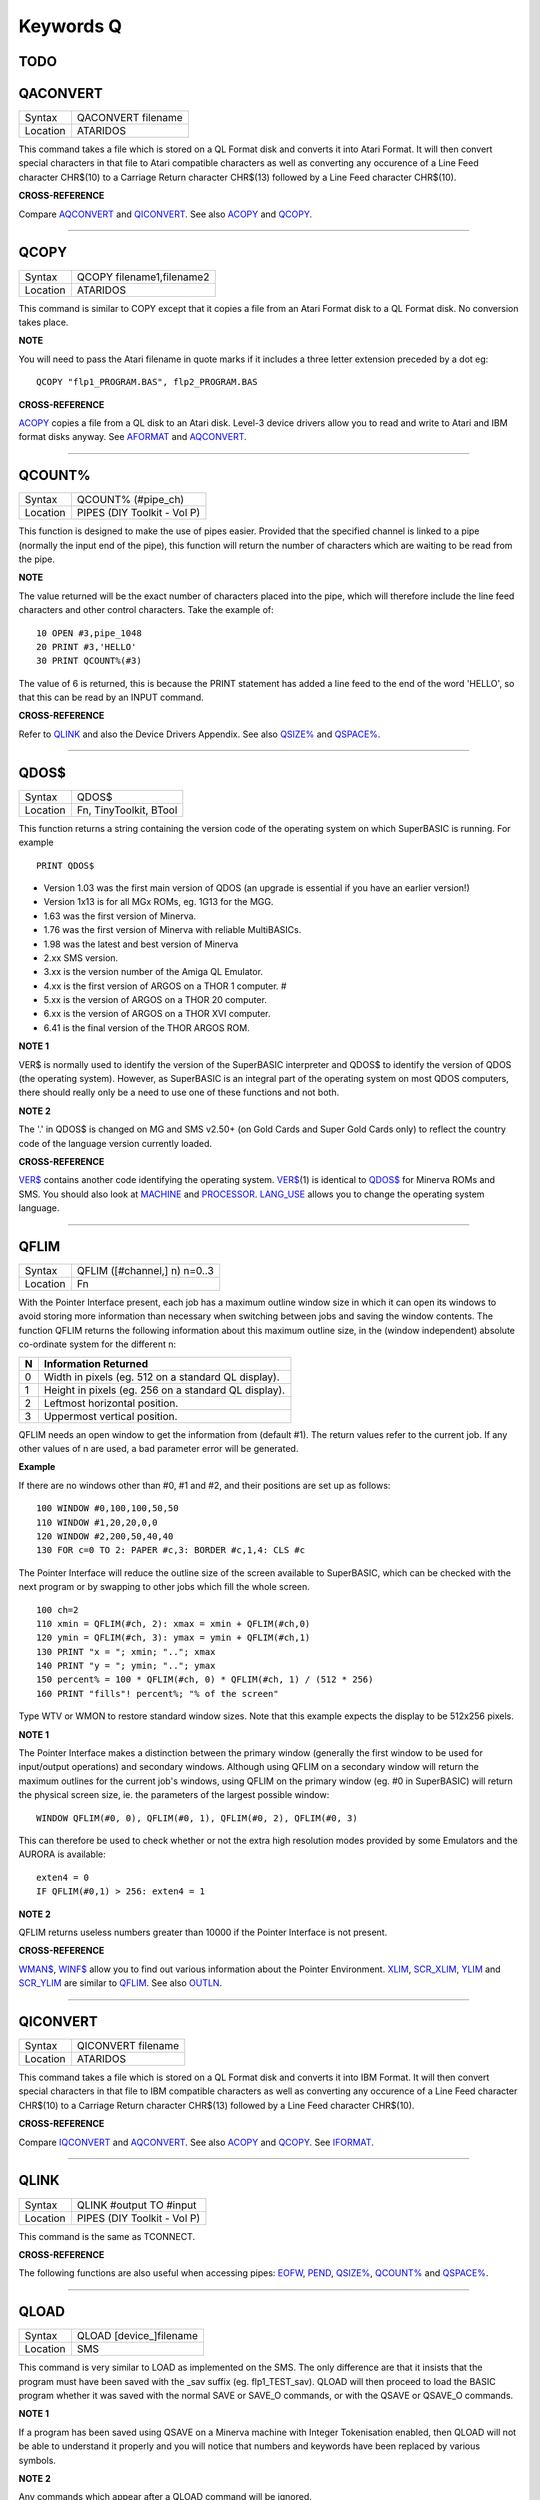 ==========
Keywords Q
==========

TODO
====



QACONVERT
=========

+----------+-------------------------------------------------------------------+
| Syntax   |  QACONVERT filename                                               |
+----------+-------------------------------------------------------------------+
| Location |  ATARIDOS                                                         |
+----------+-------------------------------------------------------------------+

This command takes a file which is stored on a QL Format disk and
converts it into Atari Format. It will then convert special characters
in that file to Atari compatible characters as well as converting any
occurence of a Line Feed character CHR$(10) to a Carriage Return
character CHR$(13) followed by a Line Feed character CHR$(10).

**CROSS-REFERENCE**

Compare `AQCONVERT <KeywordsA.clean.html#aqconvert>`__ and
`QICONVERT <KeywordsQ.clean.html#qiconvert>`__. See also
`ACOPY <KeywordsA.clean.html#acopy>`__ and `QCOPY <KeywordsQ.clean.html#qcopy>`__.

--------------

QCOPY
=====

+----------+-------------------------------------------------------------------+
| Syntax   |  QCOPY filename1,filename2                                        |
+----------+-------------------------------------------------------------------+
| Location |  ATARIDOS                                                         |
+----------+-------------------------------------------------------------------+

This command is similar to COPY except that it copies a file from an
Atari Format disk to a QL Format disk. No conversion takes place.

**NOTE**

You will need to pass the Atari filename in quote marks if it includes a
three letter extension preceded by a dot eg::

    QCOPY "flp1_PROGRAM.BAS", flp2_PROGRAM.BAS

**CROSS-REFERENCE**

`ACOPY <KeywordsA.clean.html#acopy>`__ copies a file from a QL disk to an
Atari disk. Level-3 device drivers allow you to read and write to Atari
and IBM format disks anyway. See `AFORMAT <KeywordsA.clean.html#aformat>`__ and
`AQCONVERT <KeywordsA.clean.html#aqconvert>`__.

--------------

QCOUNT%
=======

+----------+-------------------------------------------------------------------+
| Syntax   |  QCOUNT% (#pipe\_ch)                                              |
+----------+-------------------------------------------------------------------+
| Location |  PIPES (DIY Toolkit - Vol P)                                      |
+----------+-------------------------------------------------------------------+

This function is designed to make the use of pipes easier. Provided
that the specified channel is linked to a pipe (normally the input end
of the pipe), this function will return the number of characters which
are waiting to be read from the pipe.

**NOTE**

The value returned will be the exact number of characters placed into
the pipe, which will therefore include the line feed characters and
other control characters. Take the example of::

    10 OPEN #3,pipe_1048 
    20 PRINT #3,'HELLO' 
    30 PRINT QCOUNT%(#3)

The value of 6 is returned, this is because the PRINT
statement has added a line feed to the end of the word 'HELLO', so that
this can be read by an INPUT command.

**CROSS-REFERENCE**

Refer to `QLINK <KeywordsQ.clean.html#qlink>`__ and also the Device Drivers
Appendix. See also `QSIZE% <KeywordsQ.clean.html#qsize>`__ and
`QSPACE% <KeywordsQ.clean.html#qspace>`__.

--------------

QDOS$
=====

+----------+-------------------------------------------------------------------+
| Syntax   |  QDOS$                                                            |
+----------+-------------------------------------------------------------------+
| Location |  Fn, TinyToolkit, BTool                                           |
+----------+-------------------------------------------------------------------+

This function returns a string containing the version code of the
operating system on which SuperBASIC is running. For example ::

    PRINT QDOS$
    
- Version 1.03 was the first main version of QDOS (an upgrade is essential if you have an earlier version!) 
- Version 1x13 is for all MGx ROMs, eg. 1G13 for the MGG. 
- 1.63 was the first version of Minerva. 
- 1.76 was the first version of Minerva with reliable MultiBASICs.
- 1.98 was the latest and best version of Minerva 
- 2.xx SMS version.
- 3.xx is the version number of the Amiga QL Emulator. 
- 4.xx is the first version of ARGOS on a THOR 1 computer. #
- 5.xx is the version of ARGOS on a THOR 20 computer. 
- 6.xx is the version of ARGOS on a THOR XVI computer. 
- 6.41 is the final version of the THOR ARGOS ROM.

**NOTE 1**

VER$ is normally used to identify the version of the SuperBASIC
interpreter and QDOS$ to identify the version of QDOS (the operating
system). However, as SuperBASIC is an integral part of the operating
system on most QDOS computers, there should really only be a need to use
one of these functions and not both.

**NOTE 2**

The '.' in QDOS$ is changed on MG and SMS v2.50+ (on Gold Cards and
Super Gold Cards only) to reflect the country code of the language
version currently loaded.

**CROSS-REFERENCE**

`VER$ <KeywordsV.clean.html#ver>`__ contains another code identifying the
operating system. `VER$ <KeywordsV.clean.html#ver>`__\ (1) is identical to
`QDOS$ <KeywordsQ.clean.html#qdos>`__ for Minerva ROMs and SMS. You should
also look at `MACHINE <KeywordsM.clean.html#machine>`__ and
`PROCESSOR <KeywordsP.clean.html#processor>`__.
`LANG\_USE <KeywordsL.clean.html#lang-use>`__ allows you to change the
operating system language.

--------------

QFLIM
=====

+----------+-------------------------------------------------------------------+
| Syntax   |  QFLIM ([#channel,] n) n=0..3                                     |
+----------+-------------------------------------------------------------------+
| Location |  Fn                                                               |
+----------+-------------------------------------------------------------------+

With the Pointer Interface present, each job has a maximum outline
window size in which it can open its windows to avoid storing more
information than necessary when switching between jobs and saving the
window contents. The function QFLIM returns the following information
about this maximum outline size, in the (window independent) absolute
co-ordinate system for the different n:

+---+------------------------------------------------------+
| N | Information Returned                                 |
+===+======================================================+
| 0 | Width in pixels (eg. 512 on a standard QL display).  | 
+---+------------------------------------------------------+
| 1 | Height in pixels (eg. 256 on a standard QL display). |
+---+------------------------------------------------------+
| 2 | Leftmost horizontal position.                        |
+---+------------------------------------------------------+
| 3 | Uppermost vertical position.                         |
+---+------------------------------------------------------+

QFLIM needs an open window to get the
information from (default #1). The return values refer to the current
job. If any other values of n are used, a bad parameter error will be
generated.

**Example**

If there are no windows other than #0, #1 and #2, and their positions
are set up as follows:: 

    100 WINDOW #0,100,100,50,50 
    110 WINDOW #1,20,20,0,0 
    120 WINDOW #2,200,50,40,40 
    130 FOR c=0 TO 2: PAPER #c,3: BORDER #c,1,4: CLS #c

The Pointer Interface will reduce the outline size of the screen
available to SuperBASIC, which can be checked with the next program or
by swapping to other jobs which fill the whole screen. 

::

    100 ch=2 
    110 xmin = QFLIM(#ch, 2): xmax = xmin + QFLIM(#ch,0) 
    120 ymin = QFLIM(#ch, 3): ymax = ymin + QFLIM(#ch,1) 
    130 PRINT "x = "; xmin; ".."; xmax 
    140 PRINT "y = "; ymin; ".."; ymax 
    150 percent% = 100 * QFLIM(#ch, 0) * QFLIM(#ch, 1) / (512 * 256) 
    160 PRINT "fills"! percent%; "% of the screen" 


Type WTV or WMON to restore standard window sizes. Note that this
example expects the display to be 512x256 pixels.

**NOTE 1**

The Pointer Interface makes a distinction between the primary window
(generally the first window to be used for input/output operations) and
secondary windows. Although using QFLIM on a secondary window will
return the maximum outlines for the current job's windows, using QFLIM
on the primary window (eg. #0 in SuperBASIC) will return the physical
screen size, ie. the parameters of the largest possible window:: 

    WINDOW QFLIM(#0, 0), QFLIM(#0, 1), QFLIM(#0, 2), QFLIM(#0, 3)

This can therefore be used to check whether or not the extra high
resolution modes provided by some Emulators and the AURORA is available::

    exten4 = 0
    IF QFLIM(#0,1) > 256: exten4 = 1

**NOTE 2**

QFLIM returns useless numbers greater than 10000 if the Pointer
Interface is not present.

**CROSS-REFERENCE**

`WMAN$ <KeywordsW.clean.html#wman>`__, `WINF$ <KeywordsW.clean.html#winf>`__ allow
you to find out various information about the Pointer Environment.
`XLIM <KeywordsX.clean.html#xlim>`__, `SCR\_XLIM <KeywordsS.clean.html#scr-xlim>`__,
`YLIM <KeywordsY.clean.html#ylim>`__ and
`SCR\_YLIM <KeywordsS.clean.html#scr-ylim>`__ are similar to
`QFLIM <KeywordsQ.clean.html#qflim>`__. See also
`OUTLN <KeywordsO.clean.html#outln>`__.

--------------

QICONVERT
=========

+----------+-------------------------------------------------------------------+
| Syntax   |  QICONVERT filename                                               |
+----------+-------------------------------------------------------------------+
| Location |  ATARIDOS                                                         |
+----------+-------------------------------------------------------------------+

This command takes a file which is stored on a QL Format disk and
converts it into IBM Format. It will then convert special characters in
that file to IBM compatible characters as well as converting any
occurence of a Line Feed character CHR$(10) to a Carriage Return
character CHR$(13) followed by a Line Feed character CHR$(10).

**CROSS-REFERENCE**

Compare `IQCONVERT <KeywordsI.clean.html#iqconvert>`__ and
`AQCONVERT <KeywordsA.clean.html#aqconvert>`__. See also
`ACOPY <KeywordsA.clean.html#acopy>`__ and `QCOPY <KeywordsQ.clean.html#qcopy>`__.
See `IFORMAT <KeywordsI.clean.html#iformat>`__.

--------------

QLINK
=====

+----------+-------------------------------------------------------------------+
| Syntax   |  QLINK #output TO #input                                          |
+----------+-------------------------------------------------------------------+
| Location |  PIPES (DIY Toolkit - Vol P)                                      |
+----------+-------------------------------------------------------------------+

This command is the same as TCONNECT.

**CROSS-REFERENCE**

The following functions are also useful when accessing pipes:
`EOFW <KeywordsE.clean.html#eofw>`__, `PEND <KeywordsP.clean.html#pend>`__,
`QSIZE% <KeywordsQ.clean.html#qsize>`__, `QCOUNT% <KeywordsQ.clean.html#qcount>`__
and `QSPACE% <KeywordsQ.clean.html#qspace>`__.

--------------

QLOAD
=====

+----------+-------------------------------------------------------------------+
| Syntax   |  QLOAD [device\_]filename                                         |
+----------+-------------------------------------------------------------------+
| Location |  SMS                                                              |
+----------+-------------------------------------------------------------------+

This command is very similar to LOAD as implemented on the SMS. The
only difference are that it insists that the program must have been
saved with the \_sav suffix (eg. flp1\_TEST\_sav). QLOAD will then
proceed to load the BASIC program whether it was saved with the normal
SAVE or SAVE\_O commands, or with the QSAVE or QSAVE\_O commands.

**NOTE 1**

If a program has been saved using QSAVE on a Minerva machine with
Integer Tokenisation enabled, then QLOAD will not be able to understand
it properly and you will notice that numbers and keywords have been
replaced by various symbols.

**NOTE 2**

Any commands which appear after a QLOAD command will be ignored.

**CROSS-REFERENCE**

Also see `LOAD <KeywordsL.clean.html#load>`__,
`QLRUN <KeywordsQ.clean.html#qlrun>`__, `QMERGE <KeywordsQ.clean.html#qmerge>`__ and
`QSAVE <KeywordsQ.clean.html#qsave>`__ Compare
`UNLOAD <KeywordsU.clean.html#unload>`__.

--------------

QLRUN
=====

+----------+-------------------------------------------------------------------+
| Syntax   |  QLRUN [device\_]filename                                         |
+----------+-------------------------------------------------------------------+
| Location |  SMS                                                              |
+----------+-------------------------------------------------------------------+

This command is exactly the same as QLOAD except that the program is
automatically RUN as soon as it has been loaded into memory.

**CROSS-REFERENCE**

See `QLOAD <KeywordsQ.clean.html#qload>`__ and
`QMRUN <KeywordsQ.clean.html#qmrun>`__.

--------------

QL\_PEX
=======

+----------+-------------------------------------------------------------------+
| Syntax   |  QL\_PEX                                                          |
+----------+-------------------------------------------------------------------+
| Location |  PEX                                                              |
+----------+-------------------------------------------------------------------+

This function returns the offset of the keyword linkage block of the
keywords added by the PEX toolkit. This offset is needed for
Qliberator's $$asmb directorive.

**CROSS-REFERENCE**

See `PEX\_SAVE <KeywordsP.clean.html#pex-save>`__\ .

--------------

QMERGE
======

+----------+-------------------------------------------------------------------+
| Syntax   |  QMERGE [device\_]filename                                        |
+----------+-------------------------------------------------------------------+
| Location |  SMS                                                              |
+----------+-------------------------------------------------------------------+

This command bears the same relationship to MERGE as QLOAD does to LOAD.

**CROSS-REFERENCE**

Refer to `QLOAD <KeywordsQ.clean.html#qload>`__ and
`MERGE <KeywordsM.clean.html#merge>`__. See also
`QMRUN <KeywordsQ.clean.html#qmrun>`__

--------------

QMRUN
=====

+----------+-------------------------------------------------------------------+
| Syntax   |  QMRUN [device\_]filename                                         |
+----------+-------------------------------------------------------------------+
| Location |  SMS                                                              |
+----------+-------------------------------------------------------------------+

This command is exactly the same as QMERGE except that it ensures that
the program is RUN as soon as it has been merged into memory. If the
command is issued from the command line as a direct command, then the
merged program is RUN from line 1. If, however, QMRUN appears in the
program itself, the program continues from the statement following QMRUN
(making it the same as QMERGE).

**CROSS-REFERENCE**

See `QMERGE <KeywordsQ.clean.html#qmerge>`__ and
`MRUN <KeywordsM.clean.html#mrun>`__.

--------------

QPC\_CMDLINE$
=============

+----------+-------------------------------------------------------------------+
| Syntax   | cmd$ = QPC\_CMDLINE$                                              |
+----------+-------------------------------------------------------------------+
| Location | SMSQ/E for QPC                                                    |
+----------+-------------------------------------------------------------------+

This returns the argument that was supplied to QPC after the "-cmdline" command line argument. This can be used to do different actions depending on the way QPC was started.

--------------

QPC\_EXEC
=========

+----------+-------------------------------------------------------------------+
| Syntax   | QPC\_EXEC command$[, parameter$]                                  |
+----------+-------------------------------------------------------------------+
| Location | SMSQ/E for QPC                                                    |
+----------+-------------------------------------------------------------------+

This command can be used to call an external DOS or Windows program. The name of the executable file is given in the first parameter. Optionally, you can also supply a second parameter, which is then passed to the executed program as its command line arguments.

Furthermore, you can supply a data file as the first parameter. In this case, the associated application for this file type is executed.

**Example** 

::

    QPC_EXEC 'notepad','c:\text.txt' 
    
Starts notepad and loads the c:\\text file.

::

    QPC_EXEC 'c:\text.txt' 
    
Starts the default viewer for .txt files.

--------------

QPC\_EXIT
=========

+----------+-------------------------------------------------------------------+
| Syntax   | QPC\_EXIT                                                         |
+----------+-------------------------------------------------------------------+
| Location | SMSQ/E for QPC                                                    |
+----------+-------------------------------------------------------------------+

This simply quits QPC.

--------------

QPC\_HOSTOS
===========

+----------+-------------------------------------------------------------------+
| Syntax   | os% = QPC\_HOSTOS                                                 |
+----------+-------------------------------------------------------------------+
| Location | SMSQ/E for QPC                                                    |
+----------+-------------------------------------------------------------------+

This function returns the host operating system under which QPC was started. 

Possible return codes are:

- 0 = DOS (QPC1) 
- 1 = Win9x/ME (QPC2) 
- 2 = WinNT/2000/XP (QPC2)

--------------

QPC\_MAXIMIZE
=============

+----------+-------------------------------------------------------------------+
| Syntax   | QPC\_MAXIMIZE                                                     |
+----------+-------------------------------------------------------------------+
| Location | SMSQ/E for QPC                                                    |
+----------+-------------------------------------------------------------------+

Maximises the QPC window. (Yes, the spelling of the command name is American!)

--------------

QPC\_MINIMIZE
=============

+----------+-------------------------------------------------------------------+
| Syntax   | QPC\_MINIMIZE                                                     |
+----------+-------------------------------------------------------------------+
| Location | SMSQ/E for QPC                                                    |
+----------+-------------------------------------------------------------------+

Minimizes the QPC window. (Yes, the spelling of the command name is American!)

--------------

QPC\_MSPEED
===========

+----------+-------------------------------------------------------------------+
| Syntax   | QPC\_MSPEED x\_accel, y\_accel                                    |
+----------+-------------------------------------------------------------------+
| Location | SMSQ/E for QPC                                                    |
+----------+-------------------------------------------------------------------+

This command has no effect on QPC2.

--------------

QPC\_NETNAME$
=============

+----------+-------------------------------------------------------------------+
| Syntax   | name$ = QPC\_NETNAME$                                             |
+----------+-------------------------------------------------------------------+
| Location | SMSQ/E for QPC                                                    |
+----------+-------------------------------------------------------------------+

This function returns the current network name of your PC (the one you supplied upon installation of Windows). The result can be used to distinguish between different PCs (**Example** in a BOOT program).

--------------

QPC\_QLSCREMU
=============

+----------+-------------------------------------------------------------------+
| Syntax   | QPC\_QLSCREMU value                                               |
+----------+-------------------------------------------------------------------+
| Location | SMSQ/E for QPC                                                    |
+----------+-------------------------------------------------------------------+

Enables or disables the original QL screen emulation. When emulating the original screen, all memory write accesses to the area $20000-$207FFF are intercepted and translated into writes to the first 512x256 pixels of the big screen area. If the screen is in high colour mode, additional colour conversion is done.

Possible values are:

- -1: automatic mode 
- 0: disabled (default) 
- 4: force to 4-colour mode 
- 8: force to 8-colour mode

When in QL colour mode, the emulation just transfers the written bytes to the larger screen memory, i.e. when the big mode is in 4-colour mode, the original screen area is also treated as 4-colour mode. In high colour mode however, the colour conversion can do both modes. In this case, you can pre-select the emulated mode (parameter = 4 or 8) or let the last issued `MODE <KeywordsM.clean.html#mode>`__ call decide (automatic mode). Please note that that automatic mode does not work on a per-job basis, so any job that issues a `MODE <KeywordsM.clean.html#mode>`__ command changes the behaviour globally.

Please also note that this transition is one-way only, i.e. bytes written legally to the first 512x256 pixels are not transferred back to the original QL screen (in the case of a high colour screens this would hardly be possible anyway). Unfortunately, this also means that not all old programs will run perfectly with this type of emulation. If you experience problems, start the misbehaving application in 512x256 mode.

--------------

QPC\_RESTORE
============

+----------+-------------------------------------------------------------------+
| Syntax   | QPC\_RESTORE                                                      |
+----------+-------------------------------------------------------------------+
| Location | SMSQ/E for QPC                                                    |
+----------+-------------------------------------------------------------------+

Restores the QPC window. This will return the window size from minimised or maximised to what it was before.

--------------

QPC\_SYNCSCRAP
==============

+----------+-------------------------------------------------------------------+
| Syntax   | QPC\_SYNCSCRAP                                                    |
+----------+-------------------------------------------------------------------+
| Location | SMSQ/E for QPC                                                    |
+----------+-------------------------------------------------------------------+

In order to rapidly exchange text passages between Windows and SMSQ/E the Syncscrap functionality has been introduced. The equivalent of the Windows clipboard is the scrap extension of the menu extensions.

After loading the menu extensions you can call this command, which creates a job that periodically checks for changes in either the scrap or the Windows clipboard, and synchronizes their contents if necessary. Please note that only text data is supported. The character conversion between the QL character set and the Windows ANSI set is done automatically. The line terminators (LF or LF+CR) are converted too.

--------------

QPC\_VER$
=========

+----------+-------------------------------------------------------------------+
| Syntax   | v$ = QPC\_VER$                                                    |
+----------+-------------------------------------------------------------------+
| Location | SMSQ/E for QPC                                                    |
+----------+-------------------------------------------------------------------+

This returns the current QPC version.

**Example** 

::

    PRINT QPC_VER$ 
    
Will print 4.00 or higher.

--------------

QPC\_WINDOWSIZE
===============

+----------+-------------------------------------------------------------------+
| Syntax   | QPC\_WINDOWSIZE x, y                                              |
+----------+-------------------------------------------------------------------+
| Location | SMSQ/E for QPC                                                    |
+----------+-------------------------------------------------------------------+

This sets the size of the client area (the part that displays SMSQ/E) of the QPC window. It does NOT alter the resolution SMSQ/E runs with, so the pixels are effectively zoomed. It is equivalent to the "window size" option in the main configuration window. If QPC is currently in full screen mode it will switch to windowed mode. Window size cannot be set smaller than the SMSQ/E resolution or bigger than the desktop resolution.

**Example** 

::

    DISP_SIZE 512,256
    QPC_WINDOWSIZE 1024,512
    
Does a 200% zoom of the QPC window.

--------------

QPC\_WINDOWTITLE
================

+----------+-------------------------------------------------------------------+
| Syntax   | QPC\_WINDOWTITLE title$                                           |
+----------+-------------------------------------------------------------------+
| Location | SMSQ/E for QPC                                                    |
+----------+-------------------------------------------------------------------+

Sets the string that can be seen when QPC runs in windowed mode. This can be used to easily distin-guish between several QPC instances.

**Example** 

::

    QPC_WINDOWTITLE "Accounting" 

Sets the title to "Accounting", without the quotes though!

--------------

QPTR
====

+----------+-------------------------------------------------------------------+
| Syntax   | PE_Found = QPTR(#channel)                                         |
+----------+-------------------------------------------------------------------+
| Location | DJToolkit 1.16                                                    |
+----------+-------------------------------------------------------------------+

This function returns 1 if the Pointer Environment is loaded or 0 if not. The channel must be a SCR\_ or CON\_ channel, if not, the result will be 0. If a silly value is given then a QDOS error code will be returned instead.


**EXAMPLE**

::

    PRINT QPTR(#0)
    
will print 1 of the PE is loaded or zero otherwise.


-------

QRAM$
=====

+----------+-------------------------------------------------------------------+
| Syntax   |  QRAM$                                                            |
+----------+-------------------------------------------------------------------+
| Location |  TinyToolkit, BTool                                               |
+----------+-------------------------------------------------------------------+

This function returns a string containing the version number of the
Pointer Environment, or an empty string if this is not present.

**CROSS-REFERENCE**

`PINF$ <KeywordsP.clean.html#pinf>`__ is exactly the same as
`QRAM$ <KeywordsQ.clean.html#qram>`__. `WMAN$ <KeywordsW.clean.html#wman>`__ and
`WINF$ <KeywordsW.clean.html#winf>`__ contain the version number of the
Window Manager.

--------------

QSAVE
=====

+----------+-------------------------------------------------------------------+
| Syntax   || QSAVE [device\_]filename  or                                     |
|          || QSAVE                                                            |
+----------+-------------------------------------------------------------------+
| Location || SMS                                                              |
+----------+-------------------------------------------------------------------+

For several years now, the best utility for saving SuperBASIC programs
in a form which can be loaded very quickly into memory has been QLOAD
from Liberation Software. 

This utility stores SuperBASIC programs on
disk in a special format which although seems meaningless if you VIEW
the file, allows the program to be loaded at around 3x the speed of the
normal LOAD command, which can be very useful for large programs. 

Unlike other similar utilities, programs which have been saved using this
utility can be loaded into any other ROM version without any trouble,
using the QLOAD command. It is nice to see that this utility has been
implemented as part of SMS. 

The QSAVE command allows you to save the
whole of SuperBASIC program currently in memory under the specified
filename to the specified device. If the filename does not end in the
suffix \_SAV, then this will be added automatically. 

If no device is
specified (or it does not exist), then Toolkit II's default data device
will be used. You will also be prompted to confirm whether an existing
file should be overwritten if necessary. 

The second variant of the
command will allow you to QSAVE
the program in memory under the same filename as when LOAD or QLOAD was
last used (with the \_SAV suffix appended if necessary). 

If the original
filename used when the program was LOADed ended in \_BAS, then QSAVE
will alter this to be the \_SAV suffix. 

This variant will also take the
version number of the file when it was LOADed (or QLOADed) and then
increase this by one.

**NOTE 1**

To ensure that QSAVEd programs can be used on all implementations of the
QL, ensure that if used from Minerva, Integer Tokenisation is switched
off - you will need to follow the following procedure:

#. POKE \\\\212,128
#. LOAD the ASCII version of the program (or type NEW) 
#. Alter the program as necessary ... 
#. QSAVE the fast loading version of the program.

**NOTE 2**

QSAVE without a filename suffers the same problems as SAVE.

**CROSS-REFERENCE**

See `SAVE <KeywordsS.clean.html#save>`__, `QLRUN <KeywordsQ.clean.html#qlrun>`__ and
`QMERGE <KeywordsQ.clean.html#qmerge>`__. `DATAD$ <KeywordsD.clean.html#datad>`__
allows you to read the current default data device. See also
`QSAVE\_O <KeywordsQ.clean.html#qsave-o>`__. `FVERS <KeywordsF.clean.html#fvers>`__
allows you to read the current version number of a file.

--------------

QSAVE\_O
========

+----------+-------------------------------------------------------------------+
| Syntax   || QSAVE\_O [device\_]filename  or                                  |
|          || QSAVE\_O                                                         |
+----------+-------------------------------------------------------------------+
| Location || SMS                                                              |
+----------+-------------------------------------------------------------------+

This command is the same as QSAVE except that it will automatically
overwrite an existing file with the same filename.

**NOTE**

On Minerva machines you need to be careful about Integer Tokenisation -
see QSAVE.

**CROSS-REFERENCE**

See `QSAVE <KeywordsQ.clean.html#qsave>`__.

--------------

QSIZE%
======

+----------+-------------------------------------------------------------------+
| Syntax   |  QSIZE% (#pipe\_ch)                                               |
+----------+-------------------------------------------------------------------+
| Location |  PIPES (DIY Toolkit - Vol P)                                      |
+----------+-------------------------------------------------------------------+

This function is designed to read the amount of characters which a pipe
linked to the specified channel can hold at any one time.

**Example**

::

    10 OPEN #4,pipe_200 
    20 QLINK #4 TO #3 
    25 PRINT #4,'QL DATA' 
    30 PRINT QSIZE% (#3), QCOUNT%(#3) 
    40 CLOSE #3: CLOSE #4 

This short program will print 203 and 8 on screen. 

This will also work with named pipes on SMS:: 

    10 OPEN_NEW #4,pipe_test_200 
    20 OPEN_IN #3,pipe_test 
    25 PRINT #4,'QL DATA' 
    30 PRINT QSIZE% (#3), QCOUNT%(#3) 
    40 CLOSE #3:CLOSE #4

Note however, that if you re-run the program the figure returned by
QCOUNT% continues increasing - this is because a named pipe does not
disappear just because both ends of the pipe have been closed. You would
need to add the line:: 

    50 DELETE pipe_test

to overcome this. Alternatively, try:: 

    DIR pipe: WDEL pipe

**NOTE**

A pipe can normally hold a few extra characters that the size originally
given to the pipe (in the example 203 is returned on most
implementations rather than 200 as might be expected). This does not
cause a problem.

**CROSS-REFERENCE**

Refer to `QLINK <KeywordsQ.clean.html#qlink>`__ and also the Device Drivers
Appendix. See also `QCOUNT% <KeywordsQ.clean.html#qcount>`__ and
`QSPACE% <KeywordsQ.clean.html#qspace>`__.

--------------

QSPACE%
=======

+----------+-------------------------------------------------------------------+
| Syntax   |  QSPACE% (#pipe\_ch)                                              |
+----------+-------------------------------------------------------------------+
| Location |  PIPES (DIY Toolkit - Vol P)                                      |
+----------+-------------------------------------------------------------------+

This function returns the amount of empty space in a pipe connected to
the specified channel. 

::

    PRINT QSPACE(#3)
    
is therefore the same as::

    PRINT QSIZE%(#3) - QCOUNT%(#3)

**CROSS-REFERENCE**

Refer to `QCOUNT% <KeywordsQ.clean.html#qcount>`__ and
`QSIZE% <KeywordsQ.clean.html#qsize>`__.

--------------

QTRAP
=====

+----------+-------------------------------------------------------------------+
| Syntax   |  QTRAP #ch,key [,d1 [,d2 [,d3 [,a1 [,a2 ]]]]]                     |
+----------+-------------------------------------------------------------------+
| Location |  TRAPS (DIY Toolkit Vol T)                                        |
+----------+-------------------------------------------------------------------+

This command is similar to IO\_TRAP in that it allows you to access the
machine code TRAP #3 system calls directly. 

You will need to pass at
least two parameters, the number of the channel to be affected and the
operation key to be carried out (this is equivalent to the value in D0
when TRAP #3 is performed). 

The other parameters allow you to pass the
various register values which may be required by the system calls. The
timeout parameter (D3) defaults to -1 (infinite timeout). 

This can be
used effectively to set the INK and PAPER colours for THOR XVI's MODE 12
and still allow the program to be compiled. For example::

    QTRAP #2,HEX('27'),4
    
will set the PAPER colour in the window #2 to Green (although the STRIP
colour will remain unaffected).

**WARNING**

Several TRAP #3 calls can crash the computer - make certain that you
know what you are doing!

**CROSS-REFERENCE**

See `IO\_TRAP <KeywordsI.clean.html#io-trap>`__,
`TTET3 <KeywordsT.clean.html#ttet3>`__, `MTRAP <KeywordsM.clean.html#mtrap>`__ and
`BTRAP <KeywordsB.clean.html#btrap>`__. Any return parameters can be read with
`DATAREG <KeywordsD.clean.html#datareg>`__ and
`ADDREG <KeywordsA.clean.html#addreg>`__. `CLS <KeywordsC.clean.html#cls>`__,
`PAN <KeywordsP.clean.html#pan>`__ and `SCROLL <KeywordsS.clean.html#scroll>`__ can
also be used to call TRAP #3. Refer to the QDOS/SMS Reference Manual
(Section 15) for details of the various system TRAP #3 calls.

--------------

QuATARI
=======

+----------+-------------------------------------------------------------------+
| Syntax   |  QuATARI                                                          |
+----------+-------------------------------------------------------------------+
| Location |  Beuletools, FN                                                   |
+----------+-------------------------------------------------------------------+

This is a logical function which returns either 1 (true) or 0 (false)
depending on whether or not the command was executed on an Atari
QL-Emulator. Unfortunately, there are some additional keywords only
available on the Emulator, so a portable program which uses these has to
check which system it is running on first.

**NOTE**

This function does not always work!

**CROSS-REFERENCE**

Also see `QDOS$ <KeywordsQ.clean.html#qdos>`__,
`ATARI <KeywordsA.clean.html#atari>`__, `VER$ <KeywordsV.clean.html#ver>`__,
`QRAM$ <KeywordsQ.clean.html#qram>`__, `WMAN$ <KeywordsW.clean.html#wman>`__,
`P\_ENV <KeywordsP.clean.html#p-env>`__. `MACHINE <KeywordsM.clean.html#machine>`__
is much more reliable.

--------------

QUEUE%
======

+----------+-------------------------------------------------------------------+
| Syntax   |  QUEUE% (string$)                                                 |
+----------+-------------------------------------------------------------------+
| Location |  QBASE (DIY Toolkit Vol Q)                                        |
+----------+-------------------------------------------------------------------+

QUEUE% is a function but does exactly the same as FORCE\_TYPE and
TYPE\_IN. 

The return value is zero if all bytes have been successfully
typed in, negative if the keyboard queue is full and positive if another
problem occured. 

The absolute value of the return always indicates how
many characters QUEUE% failed to send.

--------------

QUIT
====

+----------+-------------------------------------------------------------------+
| Syntax   |  QUIT                                                             |
+----------+-------------------------------------------------------------------+
| Location |  SMS                                                              |
+----------+-------------------------------------------------------------------+

This command is used to force remove a Multiple SBASIC Interpreter or a
compiled Job (in the latter case it is the same as STOP).

**NOTE**

If this command is used from SuperBASIC Job 0, it will return an
'Incomplete' error.

**CROSS-REFERENCE**

See `MB <KeywordsM.clean.html#mb>`__ and `SBASIC <KeywordsS.clean.html#sbasic>`__.
`CLOSE <KeywordsC.clean.html#close>`__ #0 has the same effect from within
a Multiple SBASIC or MultiBASIC Interpreter
